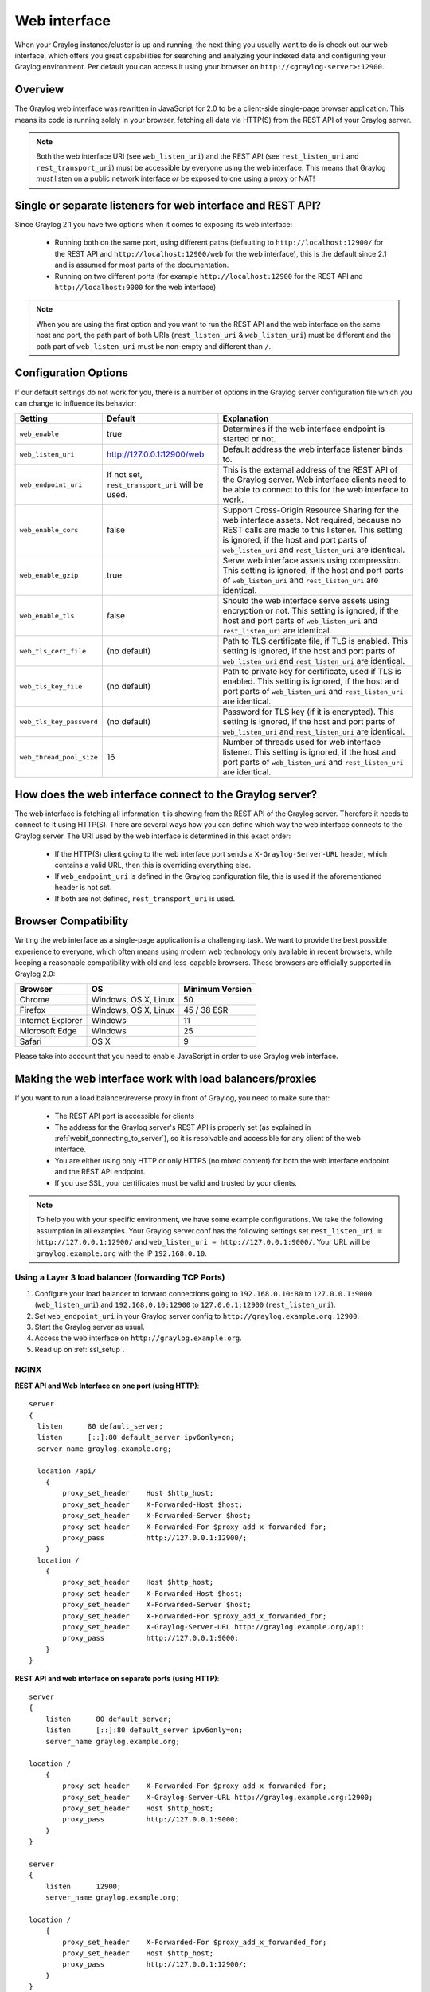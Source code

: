 .. _configuring_webif:

*************
Web interface
*************

When your Graylog instance/cluster is up and running, the next thing you usually want to do is check out our web interface, which offers you great capabilities for searching and analyzing your indexed data and configuring your Graylog environment. Per default you can access it using your browser on ``http://<graylog-server>:12900``.


Overview
========

The Graylog web interface was rewritten in JavaScript for 2.0 to be a client-side single-page browser application. This means its code is running solely in your browser, fetching all data via HTTP(S) from the REST API of your Graylog server.

.. note:: Both the web interface URI (see ``web_listen_uri``) and the REST API (see ``rest_listen_uri`` and ``rest_transport_uri``) must be accessible by everyone using the web interface. This means that Graylog *must* listen on a public network interface *or* be exposed to one using a proxy or NAT!

Single or separate listeners for web interface and REST API?
============================================================

Since Graylog 2.1 you have two options when it comes to exposing its web interface:

 - Running both on the same port, using different paths (defaulting to ``http://localhost:12900/`` for the REST API and ``http://localhost:12900/web`` for the web interface), this is the default since 2.1 and is assumed for most parts of the documentation.
 - Running on two different ports (for example ``http://localhost:12900`` for the REST API and ``http://localhost:9000`` for the web interface)
 
.. note:: When you are using the first option and you want to run the REST API and the web interface on the same host and port, the path part of both URIs (``rest_listen_uri`` & ``web_listen_uri``) must be different and the path part of ``web_listen_uri`` must be non-empty and different than ``/``.

Configuration Options
=====================

If our default settings do not work for you, there is a number of options in the Graylog server configuration file which you can change to influence its behavior:

+-------------------------+---------------------------------+----------------------------------------------------------------------+
| Setting                 | Default                         | Explanation                                                          |
+=========================+=================================+======================================================================+
| ``web_enable``          | true                            | Determines if the web interface endpoint is started or not.          |
+-------------------------+---------------------------------+----------------------------------------------------------------------+
| ``web_listen_uri``      | http://127.0.0.1:12900/web      | Default address the web interface listener binds to.                 |
+-------------------------+---------------------------------+----------------------------------------------------------------------+
| ``web_endpoint_uri``    | If not set,                     | This is the external address of the REST API of the Graylog server.  |
|                         | ``rest_transport_uri``          | Web interface clients need to be able to connect to this for the web |
|                         | will be used.                   | interface to work.                                                   |
+-------------------------+---------------------------------+----------------------------------------------------------------------+
| ``web_enable_cors``     | false                           | Support Cross-Origin Resource Sharing for the web interface assets.  |
|                         |                                 | Not required, because no REST calls are made to this listener.       |
|                         |                                 | This setting is ignored, if the host and port parts of               |
|                         |                                 | ``web_listen_uri`` and ``rest_listen_uri`` are identical.            |
+-------------------------+---------------------------------+----------------------------------------------------------------------+
| ``web_enable_gzip``     | true                            | Serve web interface assets using compression.                        |
|                         |                                 | This setting is ignored, if the host and port parts of               |
|                         |                                 | ``web_listen_uri`` and ``rest_listen_uri`` are identical.            |
+-------------------------+---------------------------------+----------------------------------------------------------------------+
| ``web_enable_tls``      | false                           | Should the web interface serve assets using encryption or not.       |
|                         |                                 | This setting is ignored, if the host and port parts of               |
|                         |                                 | ``web_listen_uri`` and ``rest_listen_uri`` are identical.            |
+-------------------------+---------------------------------+----------------------------------------------------------------------+
| ``web_tls_cert_file``   | (no default)                    | Path to TLS certificate file, if TLS is enabled.                     |
|                         |                                 | This setting is ignored, if the host and port parts of               |
|                         |                                 | ``web_listen_uri`` and ``rest_listen_uri`` are identical.            |
+-------------------------+---------------------------------+----------------------------------------------------------------------+
| ``web_tls_key_file``    | (no default)                    | Path to private key for certificate, used if TLS is enabled.         |
|                         |                                 | This setting is ignored, if the host and port parts of               |
|                         |                                 | ``web_listen_uri`` and ``rest_listen_uri`` are identical.            |
+-------------------------+---------------------------------+----------------------------------------------------------------------+
| ``web_tls_key_password``| (no default)                    | Password for TLS key (if it is encrypted).                           |
|                         |                                 | This setting is ignored, if the host and port parts of               |
|                         |                                 | ``web_listen_uri`` and ``rest_listen_uri`` are identical.            |
+-------------------------+---------------------------------+----------------------------------------------------------------------+
| ``web_thread_pool_size``| 16                              | Number of threads used for web interface listener.                   |
|                         |                                 | This setting is ignored, if the host and port parts of               |
|                         |                                 | ``web_listen_uri`` and ``rest_listen_uri`` are identical.            |
+-------------------------+---------------------------------+----------------------------------------------------------------------+

.. _webif_connecting_to_server:

How does the web interface connect to the Graylog server?
=========================================================

The web interface is fetching all information it is showing from the REST API of the Graylog server. Therefore it needs to connect to it using HTTP(S). There are several ways how you can define which way the web interface connects to the Graylog server. The URI used by the web interface is determined in this exact order:

  - If the HTTP(S) client going to the web interface port sends a ``X-Graylog-Server-URL`` header, which contains a valid URL, then this is overriding everything else.
  - If ``web_endpoint_uri`` is defined in the Graylog configuration file, this is used if the aforementioned header is not set.
  - If both are not defined, ``rest_transport_uri`` is used.


Browser Compatibility
=====================

Writing the web interface as a single-page application is a challenging task. We want to provide the best possible experience to everyone, which often means using modern web technology only available in recent browsers, while keeping a reasonable compatibility with old and less-capable browsers. These browsers are officially supported in Graylog 2.0:

+-------------------+----------------------+-----------------+
| Browser           | OS                   | Minimum Version |
+===================+======================+=================+
| Chrome            | Windows, OS X, Linux | 50              |
+-------------------+----------------------+-----------------+
| Firefox           | Windows, OS X, Linux | 45 / 38 ESR     |
+-------------------+----------------------+-----------------+
| Internet Explorer | Windows              | 11              |
+-------------------+----------------------+-----------------+
| Microsoft Edge    | Windows              | 25              |
+-------------------+----------------------+-----------------+
| Safari            | OS X                 | 9               |
+-------------------+----------------------+-----------------+

Please take into account that you need to enable JavaScript in order to use Graylog web interface.

.. _configuring_webif_nginx:

Making the web interface work with load balancers/proxies
=========================================================

If you want to run a load balancer/reverse proxy in front of Graylog, you need to make sure that:

  - The REST API port is accessible for clients
  - The address for the Graylog server's REST API is properly set (as explained in :ref:`webif_connecting_to_server`), so it is resolvable and accessible for any client of the web interface.
  - You are either using only HTTP or only HTTPS (no mixed content) for both the web interface endpoint and the REST API endpoint.
  - If you use SSL, your certificates must be valid and trusted by your clients.

.. NOTE:: To help you with your specific environment, we have some example configurations. We take the following assumption in all examples. Your Graylog server.conf has the following settings set ``rest_listen_uri = http://127.0.0.1:12900/`` and ``web_listen_uri = http://127.0.0.1:9000/``. Your URL will be ``graylog.example.org`` with the IP ``192.168.0.10``.


Using a Layer 3 load balancer (forwarding TCP Ports)
----------------------------------------------------

#. Configure your load balancer to forward connections going to ``192.168.0.10:80`` to ``127.0.0.1:9000`` (``web_listen_uri``) and ``192.168.0.10:12900`` to ``127.0.0.1:12900`` (``rest_listen_uri``).
#. Set ``web_endpoint_uri`` in your Graylog server config to ``http://graylog.example.org:12900``.
#. Start the Graylog server as usual.
#. Access the web interface on ``http://graylog.example.org``.
#. Read up on :ref:`ssl_setup`.

NGINX
-----

**REST API and Web Interface on one port (using HTTP)**::

    server
    {
      listen      80 default_server;
      listen      [::]:80 default_server ipv6only=on;
      server_name graylog.example.org;

      location /api/
        {
            proxy_set_header    Host $http_host;
            proxy_set_header    X-Forwarded-Host $host;
            proxy_set_header    X-Forwarded-Server $host;
            proxy_set_header    X-Forwarded-For $proxy_add_x_forwarded_for;
            proxy_pass          http://127.0.0.1:12900/;
        }
      location /
        {
            proxy_set_header    Host $http_host;
            proxy_set_header    X-Forwarded-Host $host;
            proxy_set_header    X-Forwarded-Server $host;
            proxy_set_header    X-Forwarded-For $proxy_add_x_forwarded_for;
            proxy_set_header    X-Graylog-Server-URL http://graylog.example.org/api;
            proxy_pass          http://127.0.0.1:9000;
        }
    }

**REST API and web interface on separate ports (using HTTP)**::

    server
    {
        listen      80 default_server;
        listen      [::]:80 default_server ipv6only=on;
        server_name graylog.example.org;

    location /
        {
            proxy_set_header    X-Forwarded-For $proxy_add_x_forwarded_for;
            proxy_set_header    X-Graylog-Server-URL http://graylog.example.org:12900;
            proxy_set_header    Host $http_host;
            proxy_pass          http://127.0.0.1:9000;
        }
    }

    server
    {
        listen      12900;
        server_name graylog.example.org;

    location /
        {
            proxy_set_header    X-Forwarded-For $proxy_add_x_forwarded_for;
            proxy_set_header    Host $http_host;
            proxy_pass          http://127.0.0.1:12900/;
        }
    }


NGINX can be used for SSL Termination, you would only need to modify the ``server listen`` directive and add all Information about your certificate.

If you are running multiple Graylog Server you might want to use HTTPS/SSL to connect to the Graylog Servers (on how to Setup read :ref:`ssl_setup`) and use HTTPS/SSL on NGINX. The configuration for TLS certificates, keys and ciphers is omitted from the sample config for brevity's sake.

**REST API and Web Interface on one port (using HTTPS/SSL)**::

    server
    {
        listen      443 ssl spdy;
        server_name graylog.example.org;
        # <- your SSL Settings here!

        location /
        {
            proxy_set_header    X-Forwarded-For $proxy_add_x_forwarded_for;
            proxy_set_header    Host $http_host;
            proxy_set_header    X-Graylog-Server-URL https://graylog.example.org/api;
            proxy_pass          http://127.0.0.1:9000;
        }
        location /api/
        {
            proxy_set_header    X-Forwarded-For $proxy_add_x_forwarded_for;
            proxy_set_header    Host $http_host;
            proxy_pass          http://127.0.0.1:12900/;
        }
    }

Apache httpd 2.x
----------------

**REST API and Web Interface on one port (using HTTP)**::

    <VirtualHost *:80>
        ServerName graylog.example.org
        ProxyRequests Off
        <Proxy *>
            Order deny,allow
            Allow from all
        </Proxy>
        <Location /api/>
            ProxyPass http://127.0.0.1:12900/
            ProxyPassReverse http://127.0.0.1:12900/
        </Location>
        <Location />
            RequestHeader set X-Graylog-Server-URL "http://graylog.example.org/api/"
            ProxyPass http://127.0.0.1:9000/
            ProxyPassReverse http://127.0.0.1:9000/
        </Location>
    </VirtualHost>

.. CAUTION:: Using Apache 2.2 needs the configuration above, if you have Apache 2.4 you need to switch the Locations. This means ``/api/`` must go after ``/``
